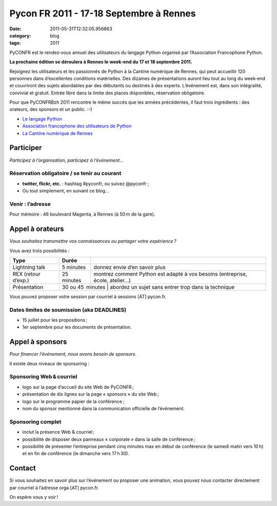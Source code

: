 Pycon FR 2011 - 17-18 Septembre à Rennes
########################################
:date: 2011-05-31T12:32:05.956863
:category: blog
:tags: 2011

PyCONFR est le rendez‐vous annuel des utilisateurs du langage Python organisé par l’Association Francophone Python.


**La prochaine édition se déroulera à Rennes le week‐end du 17 et 18 septembre 2011.**


Rejoignez les utilisateurs et les passionnés de Python à la Cantine numérique de Rennes, qui peut accueillir 120 personnes dans d’excellentes conditions matérielles. Des dizaines de présentations auront lieu tout au long du week‐end et couvriront des sujets abordables par des débutants ou destinés à des experts. L’événement est, dans son intégralité, convivial et gratuit. Entrée libre dans la limite des places disponibles, réservation obligatoire.


Pour que PyCONFRBzh 2011 rencontre le même succès que les années précédentes, il faut trois ingrédients : des orateurs, des sponsors et un public. :-)

- `Le langage Python <http://www.python.org>`_
- `Association francophone des utilisateurs de Python <http://www.afpy.org>`_
- `La Cantine numérique de Rennes <http://www.lacantine-rennes.net/>`_

Participer
===============

*Participez à l’organisation, participez à l’événement…*


Réservation obligatoire / se tenir au courant
------------------------------------------------

- **twitter, flickr, etc.** : hashtag #pyconfr, ou suivez @pyconfr ;
- Ou tout simplement, en suivant ce blog...

Venir : l’adresse
--------------------

Pour mémoire : 46 boulevard Magenta, à Rennes (à 50 m de la gare).

Appel à orateurs
===================

*Vous souhaitez transmettre vos connaissances ou partager votre expérience ?*

Vous avez trois possibilités :

+----------------------+------------------+-----------------------------------------------------------------------------------+
| Type	               | Durée	          |                                                                                   |
+======================+==================+===================================================================================+
| Lightning talk       | 5 minutes        |	donnez envie d’en savoir plus                                                 |  
+----------------------+------------------+-----------------------------------------------------------------------------------+
| REX (retour d’exp.)  | 25 minutes       |	montrez comment Python est adapté à vos besoins (entreprise, école, atelier…) |
+----------------------+------------------+-----------------------------------------------------------------------------------+
| Présentation	       | 30 ou 45  minutes |	abordez un sujet sans entrer trop dans la technique                           |
+----------------------+------------------+-----------------------------------------------------------------------------------+

Vous pouvez proposer votre session par courriel à sessions [AT] pycon.fr.

Dates limites de soumission (aka DEADLINES)
-----------------------------------------------

- 15 juillet pour les propositions ;
- 1er septembre pour les documents de présentation.

Appel à sponsors
===================

*Pour financer l’événement, nous avons besoin de sponsors.*

Il existe deux niveaux de sponsoring :

Sponsoring Web & courriel
---------------------------

- logo sur la page d’accueil du site Web de PyCONFR ;
- présentation de dix lignes sur la page « sponsors » du site Web ;
- logo sur le programme papier de la conférence ;
- nom du sponsor mentionné dans la communication officielle de l’événement.

Sponsoring complet
---------------------

- inclut la présence Web & courriel ;
- possibilité de disposer deux panneaux « corporate » dans la salle de conférence ;
- possibilité de présenter l’entreprise pendant cinq minutes max en début de conférence (le samedi matin vers 10 h) et en fin de conférence (le dimanche vers 17 h 30).

Contact
==========

Si vous souhaitez en savoir plus sur l’événement ou proposer une animation, vous pouvez nous contacter directement par courriel à l’adresse orga [AT] pycon.fr.

On espère vous y voir !

